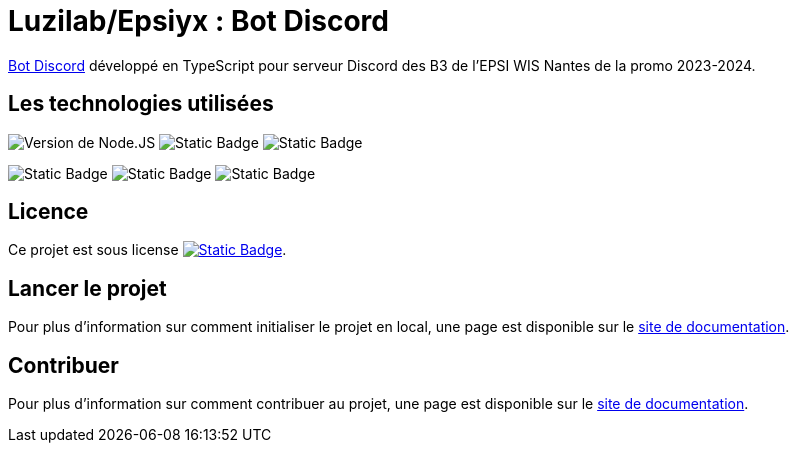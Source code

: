 = Luzilab/Epsiyx : Bot Discord
// Settings
ifdef::env-gitlab[:outfilesuffix: .adoc]
// Project URLs
:url-project: https://antora.org
:url-docs: https://luzilab.gitlab.io/epsinyx/documentation
:url-org: https://gitlab.com/luzilab
:url-group: {url-org}/epsinyx
:url-repo: {url-group}/bot-discord
:url-ui-repo: {url-org}/ui-documentation
:url-issues: {url-repo}/issues

{url-repo}[Bot Discord] développé en TypeScript pour serveur Discord des B3 de l'EPSI WIS Nantes de la promo 2023-2024.

== Les technologies utilisées

[.text-center]
--
image:https://img.shields.io/badge/Node.JS-18.17.0-green?style=for-the-badge&logo=nodedotjs&logoColor=green&color=%23339933[Version de Node.JS]
image:https://img.shields.io/badge/TypeScript-5.1.6-blue?style=for-the-badge&logo=typescript&logoColor=%2365ADF1&color=%233178C6[Static Badge]
image:https://img.shields.io/badge/%40types%2Fnode-20.4.7-blue?style=for-the-badge&logo=tsnode&logoColor=%2365ADF1&color=%233178C6[Static Badge]

image:https://img.shields.io/badge/dotenv-16.3.1-yellow?style=for-the-badge&logo=dotenv&logoColor=%23ECD53F&color=%23ECD53F[Static Badge]
image:https://img.shields.io/badge/%40logtail%2Fnode-0.4.5-red?style=for-the-badge&logo=graylog&logoColor=%23FF3633&color=%23FF3633[Static Badge]
image:https://img.shields.io/badge/discord.js-14.12.1-red?style=for-the-badge&logo=discord&logoColor=%239999FF&color=%235865F2[Static Badge]
--

== Licence

Ce projet est sous license image:https://img.shields.io/badge/License-MPL--2.0-black?style=for-the-badge&logo=mozilla&logoColor=white[Static Badge, link={url-repo}/-/blob/main/LICENSE].

== Lancer le projet

Pour plus d'information sur comment initialiser le projet en local, une page est disponible sur le {url-docs}/bot-discord/latest[site de documentation].

== Contribuer

Pour plus d'information sur comment contribuer au projet, une page est disponible sur le {url-docs}/bot-discord/latest[site de documentation].

